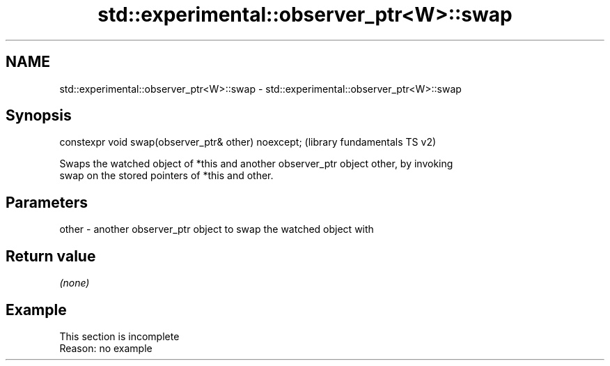 .TH std::experimental::observer_ptr<W>::swap 3 "2019.08.27" "http://cppreference.com" "C++ Standard Libary"
.SH NAME
std::experimental::observer_ptr<W>::swap \- std::experimental::observer_ptr<W>::swap

.SH Synopsis
   constexpr void swap(observer_ptr& other) noexcept;  (library fundamentals TS v2)

   Swaps the watched object of *this and another observer_ptr object other, by invoking
   swap on the stored pointers of *this and other.

.SH Parameters

   other - another observer_ptr object to swap the watched object with

.SH Return value

   \fI(none)\fP

.SH Example

    This section is incomplete
    Reason: no example
